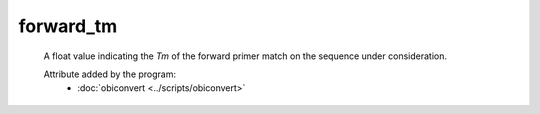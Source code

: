 forward_tm
==========

    A float value indicating the *Tm* of the forward primer match on the 
    sequence under consideration.
    
    .. seealso:: 

       - :doc:`forward_tm <./forward_tm>`

    Attribute added by the program:
        - :doc:`obiconvert <../scripts/obiconvert>`

